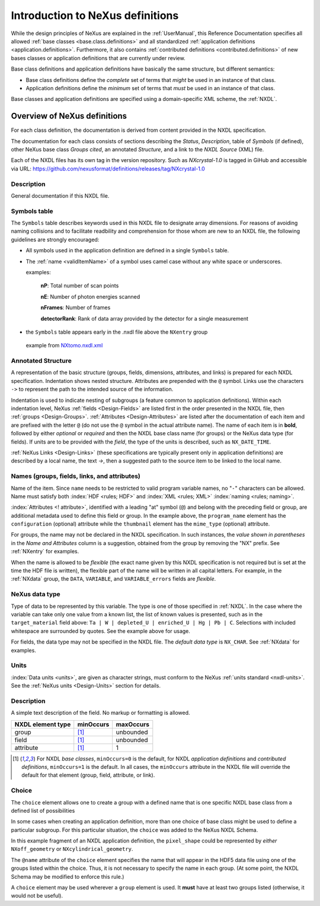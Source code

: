 .. _ClassDefinitions:

Introduction to NeXus definitions
#################################

..
	.. image:: img/NeXus.png

While the design principles of NeXus are explained in the 
:ref:`UserManual`, this Reference Documentation specifies 
all allowed :ref:`base classes <base.class.definitions>` 
and all standardized :ref:`application definitions <application.definitions>`. 
Furthermore, it also contains 
:ref:`contributed definitions <contributed.definitions>` 
of new bases classes or application definitions that 
are currently under review.

Base class definitions and application definitions have basically 
the same structure, but different semantics: 

* Base class definitions define the *complete* set of 
  terms that *might* be used in an instance of that class.  

* Application definitions 
  define the *minimum* set of terms that *must* be used in an instance of that class.  

Base classes and application definitions are specified using a domain-specific XML scheme, the :ref:`NXDL`.

.. _ClassDefinitions-Overview:

Overview of NeXus definitions
*****************************

.. index:: NXDL

For each class definition, the documentation is derived from content
provided in the NXDL specification.

The documentation for each class consists of sections describing
the *Status*, *Description*, table of *Symbols* (if defined),
other NeXus base class *Groups cited*, an annotated *Structure*,
and a link to the *NXDL Source* (XML) file.

.. index:: release; versioning
.. index:: release; tags
.. index:: tags

Each of the NXDL files has its own tag in the version repository.  Such
as `NXcrystal-1.0` is tagged in GiHub and accessible via URL:
https://github.com/nexusformat/definitions/releases/tag/NXcrystal-1.0

Description
===========

General documentation if this NXDL file.

Symbols table
=============

The ``Symbols`` table describes keywords used in this NXDL file to designate 
array dimensions. For reasons of avoiding naming collisions and to facilitate 
readbility and comprehension for those whom are new to an NXDL file, the following
guidelines are strongly encouraged:

* All symbols used in the application definition are defined in a single ``Symbols`` table.
* The :ref:`name <validItemName>` of a symbol uses camel case without any white space or underscores.

  examples: 

 		**nP**: Total number of scan points

 		**nE**: Number of photon energies scanned

 		**nFrames**: Number of frames

 		**detectorRank**: Rank of data array provided by the detector for a single measurement

* the ``Symbols`` table appears early in the .nxdl file above the ``NXentry`` group

 example from `NXtomo.nxdl.xml <https://github.com/nexusformat/definitions/blob/main/applications/NXtomo.nxdl.xml>`_

.. code-block:: xml	
		:linenos:

		<definition name="NXtomo" extends="NXobject" type="group"
		  category="application"
		  xmlns="http://definition.nexusformat.org/nxdl/3.1"
		  xmlns:xsi="http://www.w3.org/2001/XMLSchema-instance"
		  xsi:schemaLocation="http://definition.nexusformat.org/nxdl/3.1 ../nxdl.xsd"
		>
			<symbols>
				<doc>
					These symbols will be used below to coordinate datasets with the same shape.
				</doc>
				<symbol name="nFrames">
					<doc>Number of frames</doc>
				</symbol>
				<symbol name="xSize">
					<doc>Number of pixels in X direction</doc>
				</symbol>
				<symbol name="ySize">
					<doc>Number of pixels in Y direction</doc>
				</symbol>
			</symbols>
			<doc>
				This is the application definition for x-ray or neutron tomography raw data. 
				
				In tomography 
				a number of dark field images are measured, some bright field images and, of course the sample. 
				In order to distinguish between them images carry a image_key.
			</doc>
			<group type="NXentry" name="entry">
			<field name="title"  minOccurs="0" maxOccurs="1"/>  	
		...
							

Annotated Structure
===================

A representation of the basic structure (groups, fields, 
dimensions, attributes, and links) is prepared for each NXDL 
specification. Indentation shows nested structure. 
Attributes are prepended with the ``@`` symbol. 
Links use the characters ``->`` to represent the 
path to the intended source of the information.

Indentation is used to indicate nesting of subgroups
(a feature common to application definitions).
Within each indentation level, 
NeXus :ref:`fields <Design-Fields>` are listed first
in the order presented in the NXDL file, then
:ref:`groups <Design-Groups>`.  :ref:`Attributes <Design-Attributes>`
are listed after the documentation of each item and
are prefixed with the letter ``@`` (do not use the 
``@`` symbol in the actual attribute name).
The name of each item is in **bold**, followed by either
*optional* or *required* and then the NXDL base class 
name (for groups) or the NeXus data type (for fields).
If units are to be provided with the *field*, the type of the
units is described, such as ``NX_DATE_TIME``.

:ref:`NeXus Links <Design-Links>` (these specifications are typically
present only in application definitions) are described by a local name,
the text `->`, then a suggested path to the source item to be linked 
to the local name.

Names (groups, fields, links, and attributes)
=============================================

Name of the item.
Since ``name`` needs to be restricted to valid
program variable names,
no "``-``" characters can be allowed.
Name must satisfy both 
:index:`HDF <rules; HDF>` and :index:`XML <rules; XML>`
:index:`naming <rules; naming>`.

.. code-block:: text
    :linenos:

	NameStartChar ::=  _ | a..z | A..Z
	NameChar      ::=  NameStartChar | 0..9
	Name          ::=  NameStartChar (NameChar)*
	
	Or, as a regular expression:    [_a-zA-Z][_a-zA-Z0-9]*
	equivalent regular expression:  [_a-zA-Z][\w_]*

:index:`Attributes <! attribute>`,
identified with a leading "at" symbol (``@``)
and belong with the preceding field or group,
are additional metadata used to define this field or group.
In the example above, the
``program_name`` element has the 
``configuration`` (optional) attribute while the
``thumbnail`` element has the
``mime_type`` (optional) attribute.

For groups, the name may not be declared in the NXDL specification.
In such instances, the *value shown in parentheses* in the
*Name and Attributes* column is a suggestion, obtained from the 
group by removing the "NX" prefix.
See :ref:`NXentry` for examples.

.. index:: flexible name

When the name is allowed to be *flexible* (the exact name given
by this NXDL specification is not required but is set
at the time the HDF file is written), the flexible
part of the name will be written in all capital letters.
For example, in the :ref:`NXdata` group, the ``DATA``,
``VARIABLE``, and ``VARIABLE_errors`` fields are *flexible*.

NeXus data type
===============

Type of data to be represented by this variable.
The type is one of those specified in :ref:`NXDL`.
In the case where the variable can take only one value from a known
list, the list of known values is presented, such as in the
``target_material`` field above:
``Ta | W | depleted_U | enriched_U | Hg | Pb | C``.
Selections with included whitespace are surrounded by quotes. See the
example above for usage.

For fields, the data type may not be specified in the NXDL file.
The *default data type* is ``NX_CHAR``.
See :ref:`NXdata` for examples.

Units
=====

:index:`Data units <units>`,
are given as character strings,
must conform to the NeXus :ref:`units standard <nxdl-units>`.
See the :ref:`NeXus units <Design-Units>` section for details.

Description
===========

A simple text description of the field. No markup or formatting
is allowed.


================= ==============  =========
NXDL element type minOccurs       maxOccurs
================= ==============  =========
group             [#minOccurs]_   unbounded
field             [#minOccurs]_   unbounded
attribute         [#minOccurs]_   1
================= ==============  =========

.. [#minOccurs] For NXDL *base classes*, ``minOccurs=0`` is the default, 
    for NXDL *application definitions* and  *contributed definitions*, ``minOccurs=1`` is the default.
    In all cases, the ``minOccurs`` attribute in the NXDL file will override the default
    for that element (group, field, attribute, or link).

.. index:: !choice

Choice
======

The ``choice`` element allows one to create a group with a defined name 
that is one specific NXDL base class from a defined list of possibilities

In some cases when creating an application definition, more than one 
choice of base class might be used to define a particular subgroup.  
For this particular situation, the ``choice`` was added to the NeXus 
NXDL Schema. 

In this example fragment of an NXDL application definition, 
the ``pixel_shape`` could be represented by *either* 
``NXoff_geometry`` or ``NXcylindrical_geometry``.


.. code-block:: xml
    :linenos:

	<choice name="pixel_shape">
	  <group type="NXoff_geometry">
	    <doc>
	      Shape description of each pixel. Use only if all pixels in the detector
	      are of uniform shape.
	    </doc>
	  </group>
	  <group type="NXcylindrical_geometry">
	    <doc>
	      Shape description of each pixel. Use only if all pixels in the detector
	      are of uniform shape and require being described by cylinders.
	    </doc>
	  </group>
	</choice>


The ``@name`` attribute of the ``choice`` element specifies the name that
will appear in the HDF5 data file using one of the groups listed within the choice.
Thus, it is not necessary to specify the name in each group.  (At some point, 
the NXDL Schema may be modified to enforce this rule.)

A ``choice`` element may be used wherever a ``group`` element
is used.  It **must** have at least two groups listed (otherwise, it would
not be useful).
